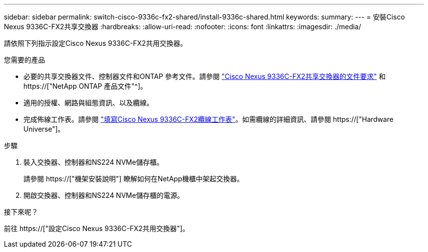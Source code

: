 ---
sidebar: sidebar 
permalink: switch-cisco-9336c-fx2-shared/install-9336c-shared.html 
keywords:  
summary:  
---
= 安裝Cisco Nexus 9336C-FX2共享交換器
:hardbreaks:
:allow-uri-read: 
:nofooter: 
:icons: font
:linkattrs: 
:imagesdir: ./media/


[role="lead"]
請依照下列指示設定Cisco Nexus 9336C-FX2共用交換器。

.您需要的產品
* 必要的共享交換器文件、控制器文件和ONTAP 參考文件。請參閱 link:required-documentation-9336c-shared.html["Cisco Nexus 9336C-FX2共享交換器的文件要求"] 和 https://["NetApp ONTAP 產品文件"^]。
* 適用的授權、網路與組態資訊、以及纜線。
* 完成佈線工作表。請參閱 link:cable-9336c-shared.html["填寫Cisco Nexus 9336C-FX2纜線工作表"]。如需纜線的詳細資訊、請參閱 https://["Hardware Universe"]。


.步驟
. 裝入交換器、控制器和NS224 NVMe儲存櫃。
+
請參閱 https://["機架安裝說明"] 瞭解如何在NetApp機櫃中架起交換器。

. 開啟交換器、控制器和NS224 NVMe儲存櫃的電源。


.接下來呢？
前往 https://["設定Cisco Nexus 9336C-FX2共用交換器"]。

